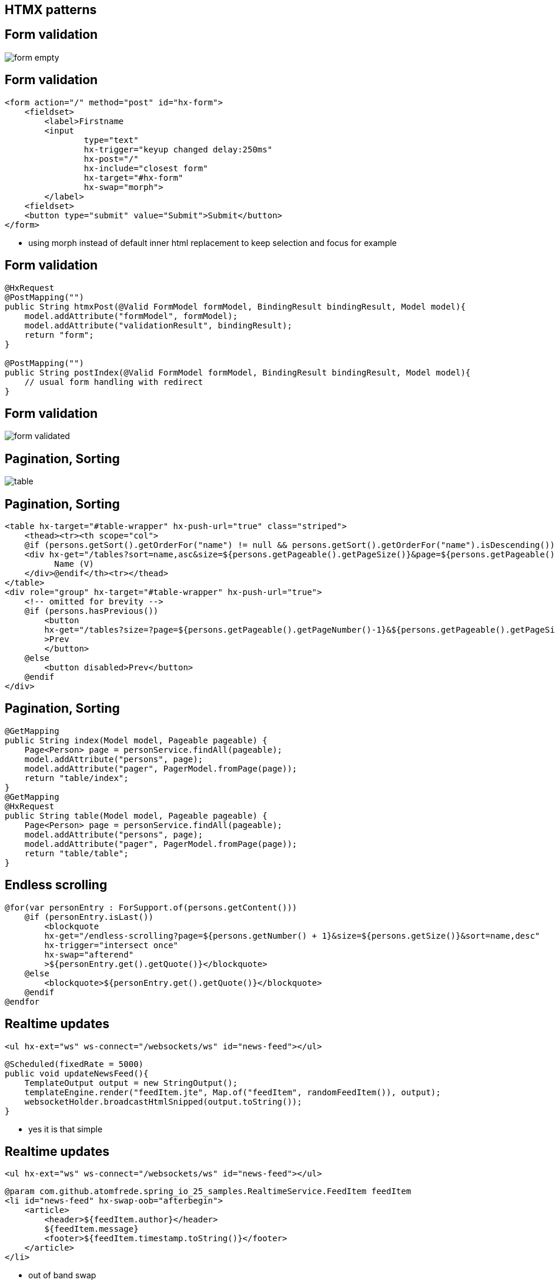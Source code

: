 == HTMX patterns

== Form validation

image::form-empty.png[]

== Form validation

[source,html,highlight="1,13|6,7,8,9|10"]
----
<form action="/" method="post" id="hx-form">
    <fieldset>
        <label>Firstname
        <input
                type="text"
                hx-trigger="keyup changed delay:250ms"
                hx-post="/"
                hx-include="closest form"
                hx-target="#hx-form"
                hx-swap="morph">
        </label>
    <fieldset>
    <button type="submit" value="Submit">Submit</button>
</form>
----

[.notes]
--
* using morph instead of default inner html replacement to keep selection and focus for example
--

== Form validation

[source,java,highlight="1,2,6,9"]
----
@HxRequest
@PostMapping("")
public String htmxPost(@Valid FormModel formModel, BindingResult bindingResult, Model model){
    model.addAttribute("formModel", formModel);
    model.addAttribute("validationResult", bindingResult);
    return "form";
}

@PostMapping("")
public String postIndex(@Valid FormModel formModel, BindingResult bindingResult, Model model){
    // usual form handling with redirect
}
----

== Form validation

image::form-validated.png[]


== Pagination, Sorting

image::table.png[]

== Pagination, Sorting

[source,html,highlight="1,4|12"]
----
<table hx-target="#table-wrapper" hx-push-url="true" class="striped">
    <thead><tr><th scope="col">
    @if (persons.getSort().getOrderFor("name") != null && persons.getSort().getOrderFor("name").isDescending())
    <div hx-get="/tables?sort=name,asc&size=${persons.getPageable().getPageSize()}&page=${persons.getPageable().getPageNumber()}">
          Name (V)
    </div>@endif</th><tr></thead>
</table>
<div role="group" hx-target="#table-wrapper" hx-push-url="true">
    <!-- omitted for brevity -->
    @if (persons.hasPrevious())
        <button
        hx-get="/tables?size=?page=${persons.getPageable().getPageNumber()-1}&${persons.getPageable().getPageSize()}&sort=${persons.getPageable().getSort().toString().replace(": ", ",").trim().toLowerCase(Locale.ROOT)}"
        >Prev
        </button>
    @else
        <button disabled>Prev</button>
    @endif
</div>
----

== Pagination, Sorting

[source,java,highlight="3,6|9,11,14"]
----
@GetMapping
public String index(Model model, Pageable pageable) {
    Page<Person> page = personService.findAll(pageable);
    model.addAttribute("persons", page);
    model.addAttribute("pager", PagerModel.fromPage(page));
    return "table/index";
}
@GetMapping
@HxRequest
public String table(Model model, Pageable pageable) {
    Page<Person> page = personService.findAll(pageable);
    model.addAttribute("persons", page);
    model.addAttribute("pager", PagerModel.fromPage(page));
    return "table/table";
}
----

== Endless scrolling

[source,html,highlight="1,2|4,5,6"]
----
@for(var personEntry : ForSupport.of(persons.getContent()))
    @if (personEntry.isLast())
        <blockquote
        hx-get="/endless-scrolling?page=${persons.getNumber() + 1}&size=${persons.getSize()}&sort=name,desc"
        hx-trigger="intersect once"
        hx-swap="afterend"
        >${personEntry.get().getQuote()}</blockquote>
    @else
        <blockquote>${personEntry.get().getQuote()}</blockquote>
    @endif
@endfor
----

== Realtime updates

[source,html]
----
<ul hx-ext="ws" ws-connect="/websockets/ws" id="news-feed"></ul>
----

[source,java,highlight="1,4,5"]
----
@Scheduled(fixedRate = 5000)
public void updateNewsFeed(){
    TemplateOutput output = new StringOutput();
    templateEngine.render("feedItem.jte", Map.of("feedItem", randomFeedItem()), output);
    websocketHolder.broadcastHtmlSnipped(output.toString());
}
----

[.notes]
--
* yes it is that simple
--

== Realtime updates

[source,html]
----
<ul hx-ext="ws" ws-connect="/websockets/ws" id="news-feed"></ul>
----

[source,html,highlight="2"]
----
@param com.github.atomfrede.spring_io_25_samples.RealtimeService.FeedItem feedItem
<li id="news-feed" hx-swap-oob="afterbegin">
    <article>
        <header>${feedItem.author}</header>
        ${feedItem.message}
        <footer>${feedItem.timestamp.toString()}</footer>
    </article>
</li>
----

[.notes]
--
* out of band swap
* swap an element on the page (the news-feed)
* swap afterbegin --> latest items first
--

== Modal dialogs

== Modal dialogs

* need to create the content on demand
* e.g. confirmation dialog for a delete action
* leverage *htmx to retrieve the content*
* use *alpine to handle interaction* with the modal
* server answers with the modal content/dialog

== Modal dialogs

[source,html,highlight="2,3,4"]
----
<button
    hx-get="/modal-dialogs"
    hx-target="#modals-here"
    hx-trigger="click"
    class="btn primary">Open Modal</button>
----

== Modal dialogs

image::modal-dialog.png[]

== There is more

* client side event triggers
* transitions and animations
* server send events
* progressive enhancement
* all declarative

[.notes]
--
* but do not use hx-boost
* as hypermedia exchanges are used you could strive for no-js enabled with reduced feature set/less comfort
* e.g. forms, paging just uses regular links and replacing the whole page
--

